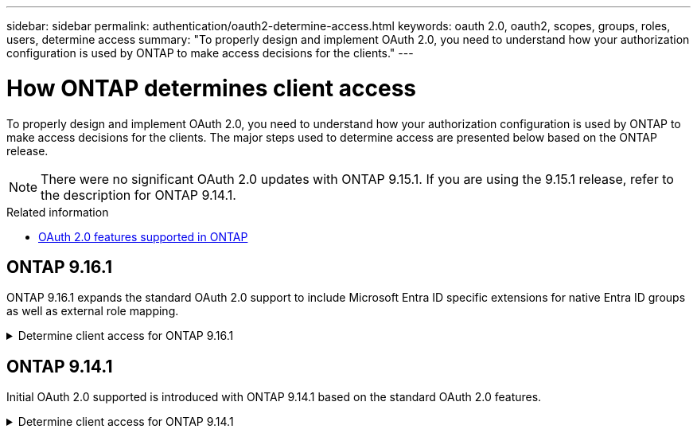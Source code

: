 ---
sidebar: sidebar
permalink: authentication/oauth2-determine-access.html
keywords: oauth 2.0, oauth2, scopes, groups, roles, users, determine access
summary: "To properly design and implement OAuth 2.0, you need to understand how your authorization configuration is used by ONTAP to make access decisions for the clients."
---

= How ONTAP determines client access
:hardbreaks:
:nofooter:
:icons: font
:linkattrs:
:imagesdir: ../media/

[.lead]
To properly design and implement OAuth 2.0, you need to understand how your authorization configuration is used by ONTAP to make access decisions for the clients. The major steps used to determine access are presented below based on the ONTAP release.

[NOTE]
There were no significant OAuth 2.0 updates with ONTAP 9.15.1. If you are using the 9.15.1 release, refer to the description for ONTAP 9.14.1.

.Related information

* link:../authentication/oauth2-as-servers.html#oauth-2-0-features-supported-in-ontap[OAuth 2.0 features supported in ONTAP]

== ONTAP 9.16.1

ONTAP 9.16.1 expands the standard OAuth 2.0 support to include Microsoft Entra ID specific extensions for native Entra ID groups as well as external role mapping.

.Determine client access for ONTAP 9.16.1
[%collapsible%closed]
====
.Step 1: Self-contained scopes

If the access token contains any self-contained scopes, ONTAP examines these scopes first. If there are no self-contained scopes, go to step 2.

With one or more self-contained scopes present, ONTAP applies each scope until an explicit *ALLOW* or *DENY* decision can be made. If an explicit decision is made, processing ends.

If ONTAP can't make an explicit access decision, continue to step 2.

.Step 2: Check the local roles flag

ONTAP examines the boolean parameter `use-local-roles-if-present`. The value of this flag is set separately for each authorization server defined to ONTAP.

* If the value is `true` continue to step 3.
* If the value is `false` processing ends and access is denied.

.Step 3: Named ONTAP REST role

If the access token contains a named REST role in the `scope` or `scp` field, or as a claim, ONTAP uses the role to make the access decision. This always results in an *ALLOW* or *DENY* decision and processing ends.

If there is no named REST role or the role is not found, continue to step 4.

.Step 4: Users

Extract the username from the access token and attempt to match it to users that have access to the application "http". The users are examined based on the authentication method in the following order:

* password
* domain (Active Directory)
* nsswitch (LDAP)

If a matching user is found, ONTAP uses the role defined for the user to make an access decision. This always result in an *ALLOW* or *DENY* decision and processing ends.

If a user is not matched or if there's no username in the access token, continue to step 5.

.Step 5: Groups

If one or more groups are included, the format is examined. If the groups are represented as UUIDs, an internal group mapping table is searched. If there's a group match and an associated role, ONTAP uses the role defined for the group to make an access decision. This always result in an *ALLOW* or *DENY* decision and processing ends. For more information see link:../authentication/authentication-groups.html[Working with groups].

If groups are represented as names and configured with domain or nsswitch authorization, ONTAP attempts to match them to an Active Directory or LDAP group, respectively. If there's a group match, ONTAP uses the role defined for the group to make an access decision. This always result in an *ALLOW* or *DENY* decision and processing ends.

If there's no group match or if there's no group in the access token, access is denied and processing ends.
====

== ONTAP 9.14.1

Initial OAuth 2.0 supported is introduced with ONTAP 9.14.1 based on the standard OAuth 2.0 features.

.Determine client access for ONTAP 9.14.1
[%collapsible%closed]
====
.Step 1: Self-contained scopes

If the access token contains any self-contained scopes, ONTAP examines these scopes first. If there are no self-contained scopes, go to step 2.

With one or more self-contained scopes present, ONTAP applies each scope until an explicit *ALLOW* or *DENY* decision can be made. If an explicit decision is made, processing ends.

If ONTAP can't make an explicit access decision, continue to step 2.

.Step 2: Check the local roles flag

ONTAP examines the boolean parameter `use-local-roles-if-present`. The value of this flag is set separately for each authorization server defined to ONTAP.

* If the value is `true` continue to step 3.
* If the value is `false` processing ends and access is denied.

.Step 3: Named ONTAP REST role

If the access token contains a named REST role in the `scope` or `scp` field, ONTAP uses the role to make the access decision. This always results in an *ALLOW* or *DENY* decision and processing ends.

If there is no named REST role or the role is not found, continue to step 4.

.Step 4: Users

Extract the username from the access token and attempt to match it to users that have access to the application "http". The users are examined based on the authentication method in the following order:

* password
* domain (Active Directory)
* nsswitch (LDAP)

If a matching user is found, ONTAP uses the role defined for the user to make an access decision. This always result in an *ALLOW* or *DENY* decision and processing ends.

If a user is not matched or if there's no username in the access token, continue to step 5.

.Step 5: Groups

If one or more groups are included and configured with domain or nsswitch authorization, ONTAP attempts to match them to an Active Directory or LDAP group, respectively.

If there's a group match, ONTAP uses the role defined for the group to make an access decision. This always result in an *ALLOW* or *DENY* decision and processing ends.

If there's no group match or if there's no group in the access token, access is denied and processing ends.
====

// 2025-06-11 ONTAPDOC-2709
// DMP - November 5 2024 - ONTAPDOC-2163
